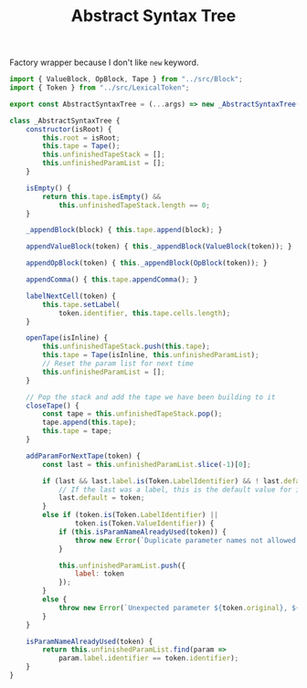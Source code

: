 #+TITLE: Abstract Syntax Tree
#+PROPERTY: header-args    :comments both :tangle ../src/AbstractSyntaxTree.js

Factory wrapper because I don't like =new= keyword.

#+begin_src js
import { ValueBlock, OpBlock, Tape } from "../src/Block";
import { Token } from "../src/LexicalToken";
#+end_src

#+begin_src js
export const AbstractSyntaxTree = (...args) => new _AbstractSyntaxTree(...args);
#+end_src

#+begin_src js
class _AbstractSyntaxTree {
    constructor(isRoot) {
        this.root = isRoot;
        this.tape = Tape();
        this.unfinishedTapeStack = [];
        this.unfinishedParamList = [];
    }

    isEmpty() {
        return this.tape.isEmpty() &&
            this.unfinishedTapeStack.length == 0;
    }

    _appendBlock(block) { this.tape.append(block); }

    appendValueBlock(token) { this._appendBlock(ValueBlock(token)); }

    appendOpBlock(token) { this._appendBlock(OpBlock(token)); }

    appendComma() { this.tape.appendComma(); }

    labelNextCell(token) {
        this.tape.setLabel(
            token.identifier, this.tape.cells.length);
    }

    openTape(isInline) {
        this.unfinishedTapeStack.push(this.tape);
        this.tape = Tape(isInline, this.unfinishedParamList);
        // Reset the param list for next time
        this.unfinishedParamList = [];
    }

    // Pop the stack and add the tape we have been building to it
    closeTape() {
        const tape = this.unfinishedTapeStack.pop();
        tape.append(this.tape);
        this.tape = tape;
    }

    addParamForNextTape(token) {
        const last = this.unfinishedParamList.slice(-1)[0];

        if (last && last.label.is(Token.LabelIdentifier) && ! last.default) {
            // If the last was a label, this is the default value for it
            last.default = token;
        }
        else if (token.is(Token.LabelIdentifier) ||
                token.is(Token.ValueIdentifier)) {
            if (this.isParamNameAlreadyUsed(token)) {
                throw new Error(`Duplicate parameter names not allowed: ${token.identifier}`);
            }

            this.unfinishedParamList.push({
                label: token
            });
        }
        else {
            throw new Error(`Unexpected parameter ${token.original}, ${token.kind}`);
        }
    }

    isParamNameAlreadyUsed(token) {
        return this.unfinishedParamList.find(param =>
            param.label.identifier == token.identifier);
    }
}
#+end_src
